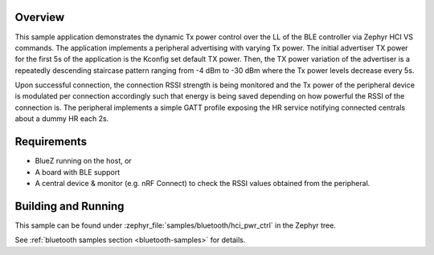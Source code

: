 .. zephyr:code-sample:: bluetooth_hci_pwr_ctrl
   :name: HCI Power Control
   :relevant-api: bt_hrs bluetooth

   Dynamically control the Tx power of a BLE Controller using HCI vendor-specific commands.

Overview
********

This sample application demonstrates the dynamic Tx power control over the LL
of the BLE controller via Zephyr HCI VS commands. The application implements a
peripheral advertising with varying Tx power. The initial advertiser TX power
for the first 5s of the application is the Kconfig set default TX power. Then,
the TX power variation of the advertiser is a repeatedly descending staircase
pattern ranging from -4 dBm to -30 dBm where the Tx power levels decrease every
5s.

Upon successful connection, the connection RSSI strength is being monitored and
the Tx power of the peripheral device is modulated per connection accordingly
such that energy is being saved depending on how powerful the RSSI of the
connection is. The peripheral implements a simple GATT profile exposing the
HR service notifying connected centrals about a dummy HR each 2s.

Requirements
************

* BlueZ running on the host, or
* A board with BLE support
* A central device & monitor (e.g. nRF Connect) to check the RSSI values
  obtained from the peripheral.

Building and Running
********************

This sample can be found under :zephyr_file:`samples/bluetooth/hci_pwr_ctrl`
in the Zephyr tree.

See :ref:`bluetooth samples section <bluetooth-samples>` for details.
